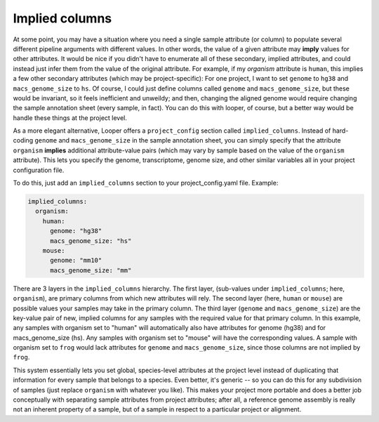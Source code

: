 .. _advanced-implied-columns:

Implied columns
=============================================

At some point, you may have a situation where you need a single sample attribute (or column) to populate several different pipeline arguments with different values. In other words, the value of a given attribute may **imply** values for other attributes. It would be nice if you didn't have to enumerate all of these secondary, implied attributes, and could instead just infer them from the value of the original attribute. For example, if my `organism` attribute is ``human``, this implies a few other secondary attributes (which may be project-specific): For one project, I want to set ``genome`` to ``hg38`` and ``macs_genome_size`` to ``hs``. Of course, I could just define columns called ``genome`` and ``macs_genome_size``, but these would be invariant, so it feels inefficient and unweildy; and then, changing the aligned genome would require changing the sample annotation sheet (every sample, in fact). You can do this with looper, of course, but a better way would be handle these things at the project level.

As a more elegant alternative, Looper offers a ``project_config`` section called ``implied_columns``. Instead of hard-coding ``genome`` and ``macs_genome_size`` in the sample annotation sheet, you can simply specify that the attribute ``organism`` **implies** additional attribute-value pairs (which may vary by sample based on the value of the ``organism`` attribute). This lets you specify the genome, transcriptome, genome size, and other similar variables all in your project configuration file.

To do this, just add an ``implied_columns`` section to your project_config.yaml file. Example:

.. code-block:: yaml

  implied_columns:
    organism:
      human:
        genome: "hg38"
        macs_genome_size: "hs"
      mouse:
        genome: "mm10"
        macs_genome_size: "mm"

There are 3 layers in the ``implied_columns`` hierarchy. The first layer, (sub-values under ``implied_columns``; here, ``organism``), are primary columns from which new attributes will rely. The second layer (here, ``human`` or ``mouse``) are possible values your samples may take in the primary column. The third layer (``genome`` and ``macs_genome_size``) are the key-value pair of new, implied columns for any samples with the required value for that primary column. In this example, any samples with organism set to "human" will automatically also have attributes for genome (hg38) and for macs_genome_size (hs). Any samples with organism set to "mouse" will have the corresponding values. A sample with organism set to ``frog`` would lack attributes for ``genome`` and ``macs_genome_size``, since those columns are not implied by ``frog``.

This system essentially lets you set global, species-level attributes at the project level instead of duplicating that information for every sample that belongs to a species. Even better, it's generic -- so you can do this for any subdivision of samples (just replace ``organism`` with whatever you like). This makes your project more portable and does a better job conceptually with separating sample attributes from project attributes; after all, a reference genome assembly is really not an inherent property of a sample, but of a sample in respect to a particular project or alignment.
